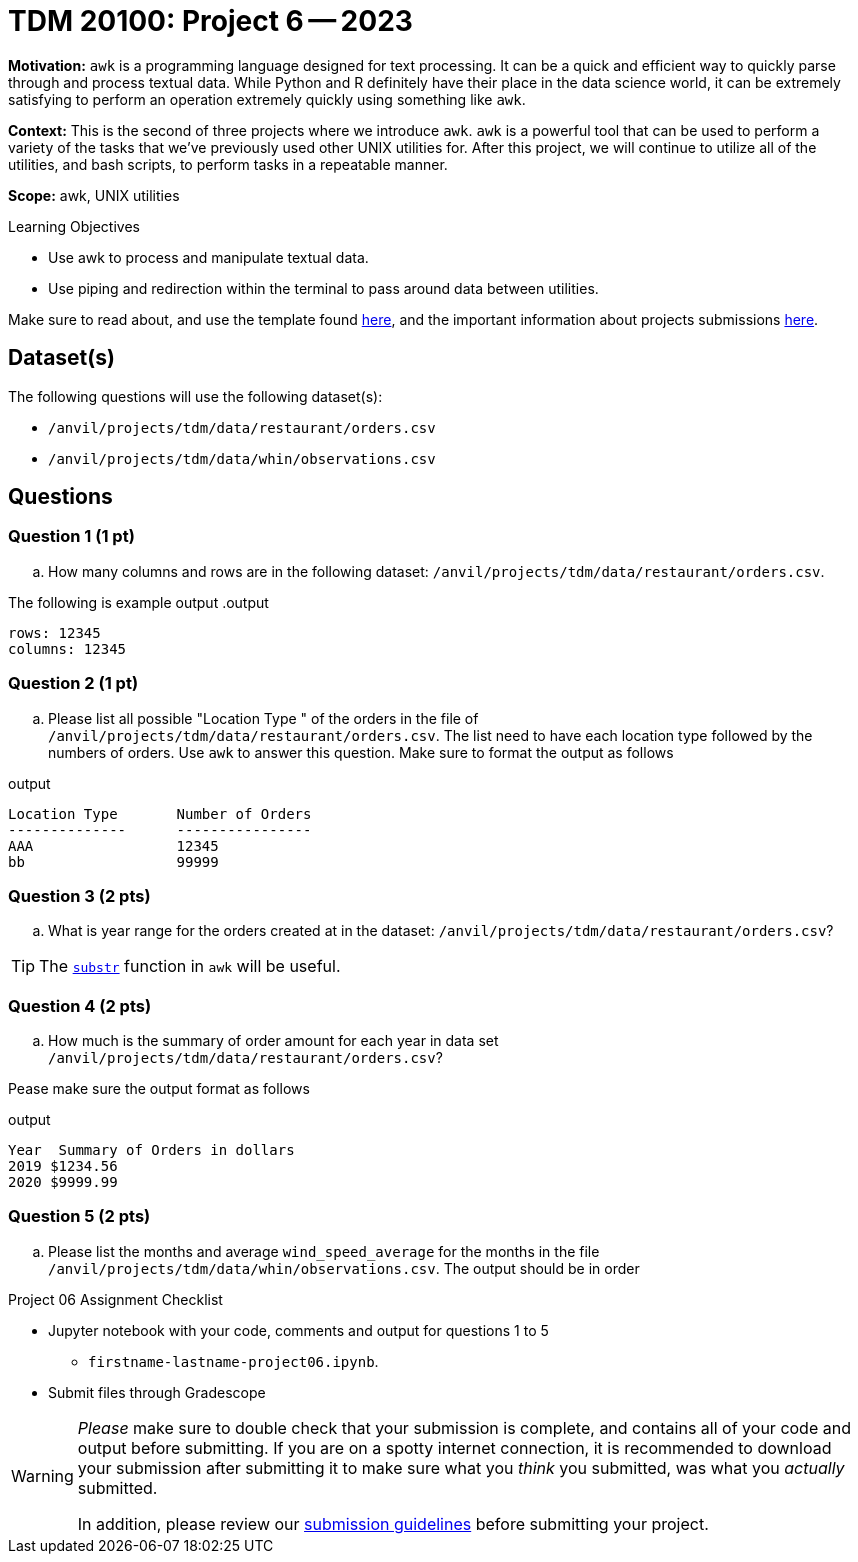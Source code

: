 = TDM 20100: Project 6 -- 2023

**Motivation:** `awk` is a programming language designed for text processing. It can be a quick and efficient way to quickly parse through and process textual data. While Python and R definitely have their place in the data science world, it can be extremely satisfying to perform an operation extremely quickly using something like `awk`. 

**Context:** This is the second of three projects where we introduce `awk`. `awk` is a powerful tool that can be used to perform a variety of the tasks that we've previously used other UNIX utilities for. After this project, we will continue to utilize all of the utilities, and bash scripts, to perform tasks in a repeatable manner.

**Scope:** awk, UNIX utilities

.Learning Objectives
****
- Use awk to process and manipulate textual data.
- Use piping and redirection within the terminal to pass around data between utilities.
****

Make sure to read about, and use the template found xref:templates.adoc[here], and the important information about projects submissions xref:submissions.adoc[here].

== Dataset(s)

The following questions will use the following dataset(s):

- `/anvil/projects/tdm/data/restaurant/orders.csv`
- `/anvil/projects/tdm/data/whin/observations.csv`

== Questions

=== Question 1 (1 pt)

[loweralpha]

.. How many columns and rows are in the following dataset: `/anvil/projects/tdm/data/restaurant/orders.csv`.

The following is example output
.output
----
rows: 12345
columns: 12345
----

=== Question 2 (1 pt)

[loweralpha]

.. Please list all possible "Location Type " of the orders in the file of `/anvil/projects/tdm/data/restaurant/orders.csv`. The list need to have each location type followed by the numbers of orders. Use `awk` to answer this question. Make sure to format the output as follows

.output
----
Location Type       Number of Orders
--------------      ----------------
AAA                 12345
bb                  99999
----

=== Question 3 (2 pts)

[loweralpha]

.. What is year range for the orders created at  in the dataset: `/anvil/projects/tdm/data/restaurant/orders.csv`?
 
[TIP]
====
The https://thomas-cokelaer.info/blog/2011/05/awk-the-substr-command-to-select-a-substring/[`substr`] function in `awk` will be useful.
====


=== Question 4 (2 pts)

[loweralpha]
.. How much is the summary of order amount for each year in data set `/anvil/projects/tdm/data/restaurant/orders.csv`?

Pease make sure the output format as follows

.output
----
Year  Summary of Orders in dollars
2019 $1234.56
2020 $9999.99
----

=== Question 5 (2 pts)

[loweralpha]
.. Please list the months and average `wind_speed_average` for the months in the file `/anvil/projects/tdm/data/whin/observations.csv`. The output should be in order

Project 06 Assignment Checklist
====
* Jupyter notebook with your code, comments and output for questions 1 to 5
    ** `firstname-lastname-project06.ipynb`.

* Submit files through Gradescope
====
  

[WARNING]
====
_Please_ make sure to double check that your submission is complete, and contains all of your code and output before submitting. If you are on a spotty internet connection, it is recommended to download your submission after submitting it to make sure what you _think_ you submitted, was what you _actually_ submitted.
                                                                                                                             
In addition, please review our xref:submissions.adoc[submission guidelines] before submitting your project.
====
